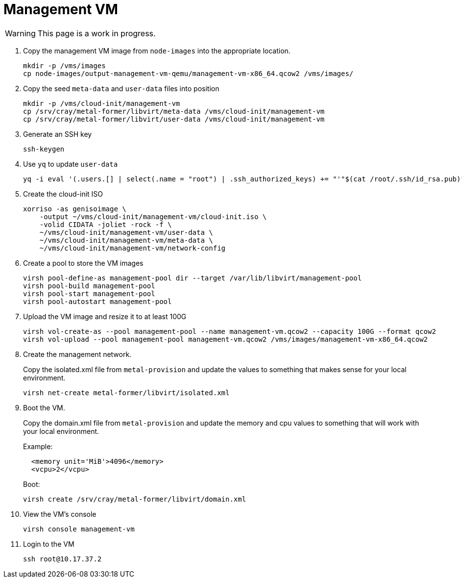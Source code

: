 = Management VM
:toc:
:toclevels: 3

WARNING: This page is a work in progress.

. Copy the management VM image from `node-images` into the appropriate location.
+
[source,bash]
----
mkdir -p /vms/images
cp node-images/output-management-vm-qemu/management-vm-x86_64.qcow2 /vms/images/
----
. Copy the seed `meta-data` and `user-data` files into position
+
[source,code]
----
mkdir -p /vms/cloud-init/management-vm
cp /srv/cray/metal-former/libvirt/meta-data /vms/cloud-init/management-vm
cp /srv/cray/metal-former/libvirt/user-data /vms/cloud-init/management-vm
----
. Generate an SSH key
+
[source,code]
----
ssh-keygen
----
. Use `yq` to update `user-data`
+
[source,code]
----
yq -i eval '(.users.[] | select(.name = "root") | .ssh_authorized_keys) += "'"$(cat /root/.ssh/id_rsa.pub)"'"' /vms/cloud-init/management-vm/user-data
----
. Create the cloud-init ISO
+
[source,bash]
----
xorriso -as genisoimage \
    -output ~/vms/cloud-init/management-vm/cloud-init.iso \
    -volid CIDATA -joliet -rock -f \
    ~/vms/cloud-init/management-vm/user-data \
    ~/vms/cloud-init/management-vm/meta-data \
    ~/vms/cloud-init/management-vm/network-config
----
. Create a pool to store the VM images
+
[source,bash]
----
virsh pool-define-as management-pool dir --target /var/lib/libvirt/management-pool
virsh pool-build management-pool
virsh pool-start management-pool
virsh pool-autostart management-pool
----
. Upload the VM image and resize it to at least 100G
+
[source,bash]
----
virsh vol-create-as --pool management-pool --name management-vm.qcow2 --capacity 100G --format qcow2
virsh vol-upload --pool management-pool management-vm.qcow2 /vms/images/management-vm-x86_64.qcow2
----
. Create the management network.
+
Copy the isolated.xml file from `metal-provision` and update the values to something that makes sense for your local environment.
+
[source,bash]
----
virsh net-create metal-former/libvirt/isolated.xml
----
. Boot the VM.
+
Copy the domain.xml file from `metal-provision` and update the memory and cpu values to something that will work with your local environment.
+
Example:
+
[source,xml]
----
  <memory unit='MiB'>4096</memory>
  <vcpu>2</vcpu>
----
+
Boot:
+
[source,bash]
----
virsh create /srv/cray/metal-former/libvirt/domain.xml
----
. View the VM's console
+
[source,bash]
----
virsh console management-vm
----
. Login to the VM
+
[source,bash]
----
ssh root@10.17.37.2
----
